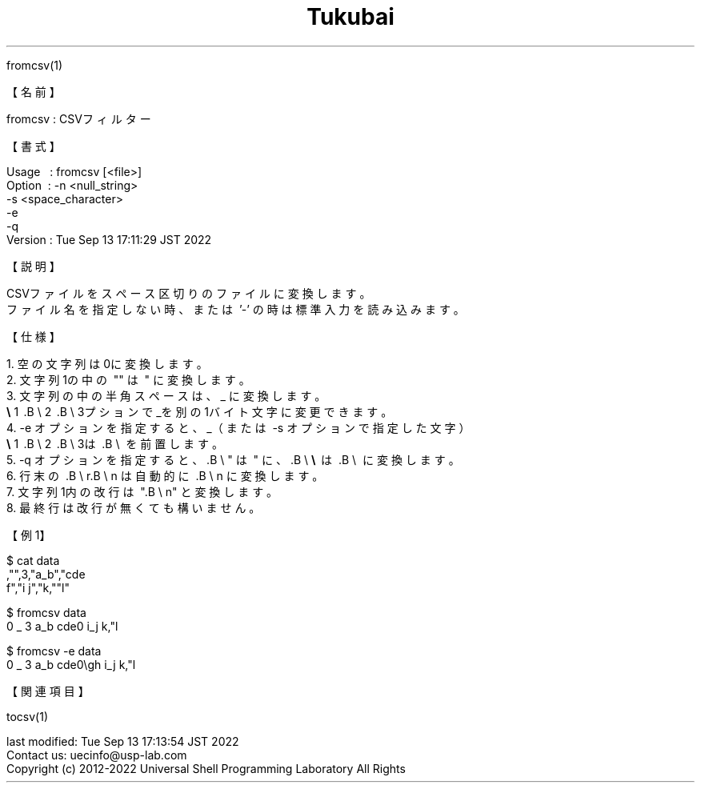.TH  Tukubai 1 "13 Sep 2022" "usp Tukubai" "Tukubai コマンド マニュアル"

.br
fromcsv(1)
.br

.br
【名前】
.br

.br
fromcsv\ :\ CSVフィルター
.br

.br
【書式】
.br

.br
Usage\ \ \ :\ fromcsv\ [<file>]
.br
Option\ \ :\ -n\ <null_string>
.br
          -s <space_character>
.br
          -e
.br
          -q
.br
Version\ :\ Tue\ Sep\ 13\ 17:11:29\ JST\ 2022
.br

.br
【説明】
.br

.br
CSVファイルをスペース区切りのファイルに変換します。
.br
ファイル名を指定しない時、または\ '-'\ の時は標準入力を読み込みます。
.br

.br
【仕様】
.br

.br
\ 1.\ 空の文字列は0に変換します。
.br
\ 2.\ 文字列1の中の\ ""\ は\ "\ に変換します。
.br
\ 3.\ 文字列の中の半角スペースは、_\ に変換します。
.br
.B\ \e
1 .B\ \e
2 .B\ \e
3プションで_を別の1バイト文字に変更できます。
.br
\ 4.\ -e\ オプションを指定すると、_（または\ -s\ オプションで指定した文字）
.br
.B\ \e
1 .B\ \e
2 .B\ \e
3は\ .B\ \e
\ を前置します。
.br
\ 5.\ -q\ オプションを指定すると、.B\ \e
"\ は\ "\ に、.B\ \e
.B\ \e
\ は\ .B\ \e
\ に変換します。
.br
\ 6.\ 行末の\ .B\ \e
r.B\ \e
n\ は自動的に\ .B\ \e
n\ に変換します。
.br
\ 7.\ 文字列1内の改行は\ ".B\ \e
n"\ と変換します。
.br
\ 8.\ 最終行は改行が無くても構いません。
.br

.br
【例1】
.br

  $ cat data
  ,"",3,"a_b","cde
  f\gh","i j","k,""l"

.br

  $ fromcsv data
  0 _ 3 a_b cde\nf\gh i_j k,"l

  $ fromcsv -e data
  0 _ 3 a\_b cde\nf\\gh i_j k,"l

.br
【関連項目】
.br

.br
tocsv(1)
.br

.br
last\ modified:\ Tue\ Sep\ 13\ 17:13:54\ JST\ 2022
.br
Contact\ us:\ uecinfo@usp-lab.com
.br
Copyright\ (c)\ 2012-2022\ Universal\ Shell\ Programming\ Laboratory\ All\ Rights
.br
